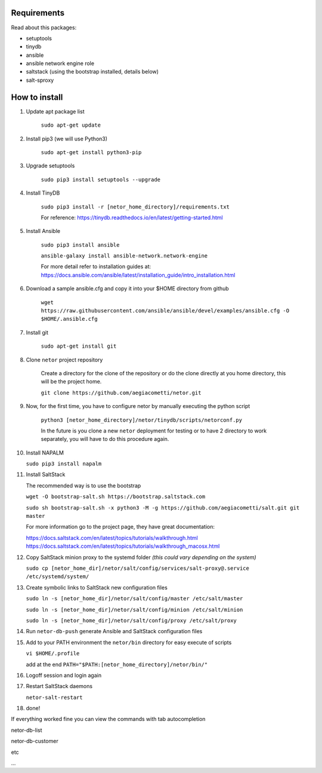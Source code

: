 Requirements
************

Read about this packages:

* setuptools
* tinydb
* ansible
* ansible network engine role
* saltstack (using the bootstrap installed, details below)
* salt-sproxy


How to install
**************

1. Update apt package list

    ``sudo apt-get update``


2. Install pip3 (we will use Python3)

    ``sudo apt-get install python3-pip``


3. Upgrade setuptools

    ``sudo pip3 install setuptools --upgrade``


4. Install TinyDB

    ``sudo pip3 install -r [netor_home_directory]/requirements.txt``

    For reference:
    https://tinydb.readthedocs.io/en/latest/getting-started.html


5. Install Ansible

    ``sudo pip3 install ansible``

    ``ansible-galaxy install ansible-network.network-engine``

    For more detail refer to installation guides at:
    https://docs.ansible.com/ansible/latest/installation_guide/intro_installation.html


6. Download a sample ansible.cfg and copy it into your $HOME directory from github

    ``wget https://raw.githubusercontent.com/ansible/ansible/devel/examples/ansible.cfg -O $HOME/.ansible.cfg``


7. Install git

    ``sudo apt-get install git``


8. Clone ``netor`` project repository

    Create a directory for the clone of the repository or do the clone directly at you home directory, this will be the
    project home.

    ``git clone https://github.com/aegiacometti/netor.git``


9. Now, for the first time, you have to configure netor by manually executing the python script

    ``python3 [netor_home_directory]/netor/tinydb/scripts/netorconf.py``


    In the future is you clone a new ``netor`` deployment for testing or to have 2 directory to work separately, you
    will have to do this procedure again.


10. Install NAPALM

    ``sudo pip3 install napalm``


11. Install SaltStack

    The recommended way is to use the bootstrap

    ``wget -O bootstrap-salt.sh https://bootstrap.saltstack.com``

    ``sudo sh bootstrap-salt.sh -x python3 -M -g https://github.com/aegiacometti/salt.git git master``

    For more information go to the project page, they have great documentation:

    https://docs.saltstack.com/en/latest/topics/tutorials/walkthrough.html
    https://docs.saltstack.com/en/latest/topics/tutorials/walkthrough_macosx.html


12. Copy SaltStack minion proxy to the systemd folder *(this could vary depending on the system)*

    ``sudo cp [netor_home_dir]/netor/salt/config/services/salt-proxy@.service /etc/systemd/system/``


13. Create symbolic links to SaltStack new configuration files

    ``sudo ln -s [netor_home_dir]/netor/salt/config/master /etc/salt/master``

    ``sudo ln -s [netor_home_dir]/netor/salt/config/minion /etc/salt/minion``

    ``sudo ln -s [netor_home_dir]/netor/salt/config/proxy /etc/salt/proxy``


14. Run ``netor-db-push`` generate Ansible and SaltStack configuration files


15. Add to your PATH environment the ``netor/bin`` directory for easy execute of scripts

    ``vi $HOME/.profile``

    add at the end ``PATH="$PATH:[netor_home_directory]/netor/bin/"``


16. Logoff session and login again


17. Restart SaltStack daemons

    ``netor-salt-restart``


18. done!


If everything worked fine you can view the commands with tab autocompletion

netor-db-list

netor-db-customer

etc

...